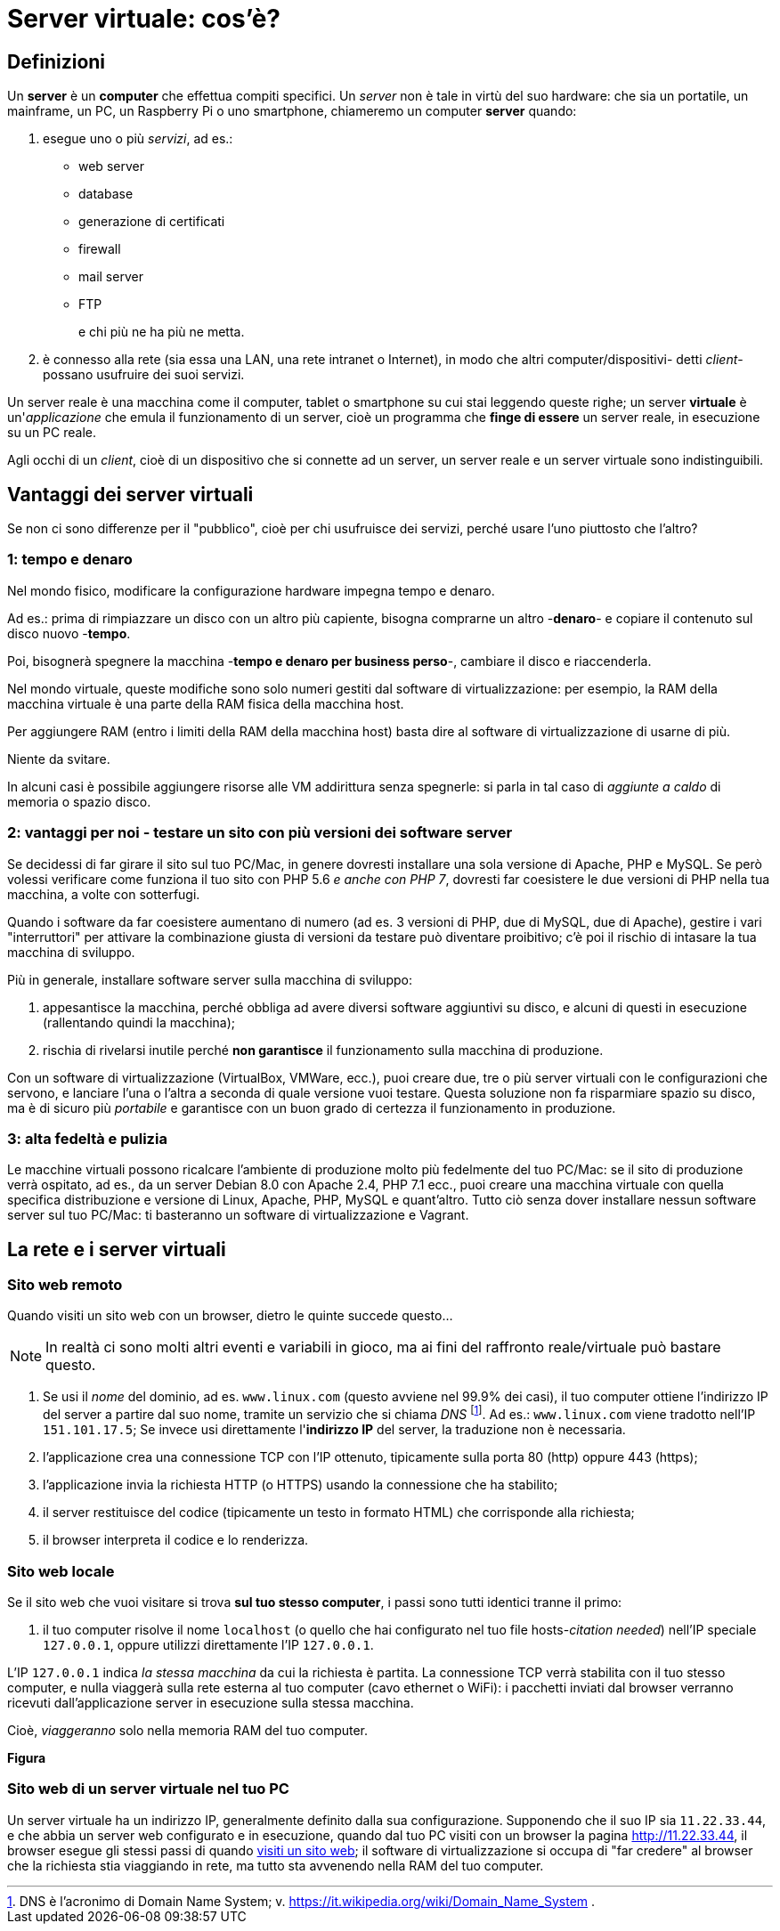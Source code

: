 [appendix]
[[server_virtuale]]
= Server virtuale: cos'è?

== Definizioni

Un *server* è un *computer* che effettua compiti specifici. Un _server_ non è tale in virtù del suo hardware: che sia un portatile, un mainframe, un PC, un Raspberry Pi o uno smartphone, chiameremo un computer *server* quando:

. esegue uno o più _servizi_, ad es.:

** web server
** database
** generazione di certificati
** firewall
** mail server
** FTP
+
e chi più ne ha più ne metta.

. è connesso alla rete (sia essa una LAN, una rete intranet o Internet), in modo che altri computer/dispositivi- detti _client_- possano usufruire dei suoi servizi.

Un server reale è una macchina come il computer, tablet o smartphone su cui stai leggendo queste righe; un server *virtuale* è un'_applicazione_
che emula il funzionamento di un server, cioè un programma che *finge di essere* un server reale, in esecuzione su un PC reale.

Agli occhi di un _client_, cioè di un dispositivo che si connette ad un server, un server reale e un server virtuale sono indistinguibili.

== Vantaggi dei server virtuali

Se non ci sono differenze per il "pubblico", cioè per chi usufruisce dei servizi, perché usare l'uno piuttosto che l'altro?

=== 1: tempo e denaro

Nel mondo fisico, modificare la configurazione hardware impegna tempo e denaro.

Ad es.: prima di rimpiazzare un disco con un altro più capiente, bisogna comprarne un altro -*denaro*- e copiare il contenuto sul disco nuovo -*tempo*.

Poi, bisognerà spegnere la macchina -*tempo e denaro per business perso*-, cambiare il disco e riaccenderla.

Nel mondo virtuale, queste modifiche sono solo numeri gestiti dal software di virtualizzazione: per esempio, la RAM della macchina virtuale è una parte della RAM fisica della macchina host.

Per aggiungere RAM (entro i limiti della RAM della macchina host) basta dire al software di virtualizzazione di usarne di più.

Niente da svitare.

In alcuni casi è possibile aggiungere risorse alle VM addirittura senza spegnerle: si parla in tal caso di _aggiunte a caldo_ di memoria o spazio disco.

=== 2: vantaggi per noi - testare un sito con più versioni dei software server

Se decidessi di far girare il sito sul tuo PC/Mac, in genere dovresti installare una sola versione di Apache, PHP e MySQL.
Se però volessi verificare come funziona il tuo sito con PHP 5.6 _e anche con PHP 7_, dovresti far coesistere le due versioni di PHP nella tua macchina, a volte con sotterfugi.

Quando i software da far coesistere aumentano di numero (ad es. 3 versioni di PHP, due di MySQL, due di Apache), gestire i vari "interruttori" per attivare la combinazione giusta di versioni da testare può diventare proibitivo; c'è poi il rischio di intasare la tua macchina di sviluppo.

Più in generale, installare software server sulla macchina di sviluppo:

. appesantisce la macchina, perché obbliga ad avere diversi software aggiuntivi su disco, e alcuni di questi in esecuzione (rallentando quindi la macchina);
. rischia di rivelarsi inutile perché *non garantisce* il funzionamento sulla macchina di produzione.

Con un software di virtualizzazione (VirtualBox, VMWare, ecc.), puoi creare due, tre o più server virtuali con le configurazioni che servono, e lanciare l'una o l'altra a seconda di quale versione vuoi testare. Questa soluzione non fa risparmiare spazio su disco, ma è di sicuro più _portabile_ e garantisce con un buon grado di certezza il funzionamento in produzione.

=== 3: alta fedeltà  e pulizia

Le macchine virtuali possono ricalcare l'ambiente di produzione molto più fedelmente del tuo PC/Mac: se il sito di produzione verrà ospitato, ad es., da un server Debian 8.0 con Apache 2.4, PHP 7.1 ecc., puoi creare una macchina virtuale con quella specifica distribuzione e versione di Linux, Apache, PHP, MySQL e quant'altro. Tutto ciò senza dover installare nessun software server sul tuo PC/Mac: ti basteranno un software di virtualizzazione e Vagrant.

== La rete e i server virtuali

[[visitare-un-sito-web-su-un-server-remoto]]
=== Sito web remoto

Quando visiti un sito web con un browser, dietro le quinte succede questo...

NOTE: In realtà ci sono molti altri eventi e variabili in gioco, ma ai fini del raffronto reale/virtuale può bastare questo.

. Se usi il _nome_ del dominio, ad es. `www.linux.com` (questo avviene nel 99.9% dei casi), il tuo computer ottiene l'indirizzo IP del server a partire dal suo nome, tramite un servizio che si chiama _DNS_ footnote:dns[DNS è l'acronimo di Domain Name System; v. <https://it.wikipedia.org/wiki/Domain_Name_System> .].
 Ad es.: `www.linux.com` viene tradotto nell'IP `151.101.17.5`;
 Se invece usi direttamente l'*indirizzo IP* del server, la traduzione non è necessaria.

. l'applicazione crea una connessione TCP con l'IP ottenuto, tipicamente sulla porta 80 (http) oppure 443 (https);
. l'applicazione invia la richiesta HTTP (o HTTPS) usando la connessione che ha stabilito;
. il server restituisce del codice (tipicamente un testo in formato HTML) che corrisponde alla richiesta;
. il browser interpreta il codice e lo renderizza.

=== Sito web locale

Se il sito web che vuoi visitare si trova *sul tuo stesso computer*, i passi sono tutti identici tranne il primo:

. il tuo computer risolve il nome `localhost` (o quello che hai configurato nel tuo file hosts-__citation needed__) nell'IP speciale `127.0.0.1`, oppure utilizzi direttamente l'IP `127.0.0.1`.

L'IP `127.0.0.1` indica _la stessa macchina_ da cui la richiesta è partita. La connessione TCP verrà stabilita con il tuo stesso computer, e nulla viaggerà sulla rete esterna al tuo computer (cavo ethernet o WiFi): i pacchetti inviati dal browser verranno ricevuti dall'applicazione server in esecuzione sulla stessa macchina.

Cioè, _viaggeranno_ solo nella memoria RAM del tuo computer.

*Figura*

=== Sito web di un server virtuale nel tuo PC

Un server virtuale ha un indirizzo IP, generalmente definito dalla sua configurazione. Supponendo che il suo IP sia
`11.22.33.44`, e che abbia un server web configurato e in esecuzione, quando dal tuo PC visiti con un browser la pagina
http://11.22.33.44, il browser esegue gli stessi passi di quando
<<visitare-un-sito-web-su-un-server-remoto,visiti un sito web>>; il software di virtualizzazione si occupa di "far
credere" al browser che la richiesta stia viaggiando in rete, ma tutto sta avvenendo nella RAM del tuo computer.
